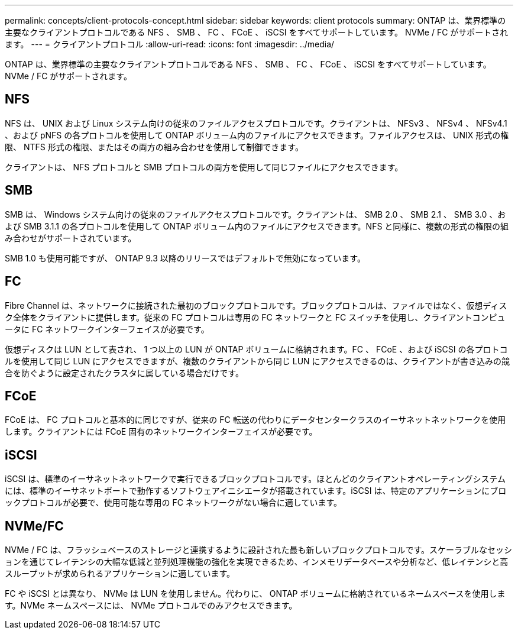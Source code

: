 ---
permalink: concepts/client-protocols-concept.html 
sidebar: sidebar 
keywords: client protocols 
summary: ONTAP は、業界標準の主要なクライアントプロトコルである NFS 、 SMB 、 FC 、 FCoE 、 iSCSI をすべてサポートしています。 NVMe / FC がサポートされます。 
---
= クライアントプロトコル
:allow-uri-read: 
:icons: font
:imagesdir: ../media/


[role="lead"]
ONTAP は、業界標準の主要なクライアントプロトコルである NFS 、 SMB 、 FC 、 FCoE 、 iSCSI をすべてサポートしています。 NVMe / FC がサポートされます。



== NFS

NFS は、 UNIX および Linux システム向けの従来のファイルアクセスプロトコルです。クライアントは、 NFSv3 、 NFSv4 、 NFSv4.1 、および pNFS の各プロトコルを使用して ONTAP ボリューム内のファイルにアクセスできます。ファイルアクセスは、 UNIX 形式の権限、 NTFS 形式の権限、またはその両方の組み合わせを使用して制御できます。

クライアントは、 NFS プロトコルと SMB プロトコルの両方を使用して同じファイルにアクセスできます。



== SMB

SMB は、 Windows システム向けの従来のファイルアクセスプロトコルです。クライアントは、 SMB 2.0 、 SMB 2.1 、 SMB 3.0 、および SMB 3.1.1 の各プロトコルを使用して ONTAP ボリューム内のファイルにアクセスできます。NFS と同様に、複数の形式の権限の組み合わせがサポートされています。

SMB 1.0 も使用可能ですが、 ONTAP 9.3 以降のリリースではデフォルトで無効になっています。



== FC

Fibre Channel は、ネットワークに接続された最初のブロックプロトコルです。ブロックプロトコルは、ファイルではなく、仮想ディスク全体をクライアントに提供します。従来の FC プロトコルは専用の FC ネットワークと FC スイッチを使用し、クライアントコンピュータに FC ネットワークインターフェイスが必要です。

仮想ディスクは LUN として表され、 1 つ以上の LUN が ONTAP ボリュームに格納されます。FC 、 FCoE 、および iSCSI の各プロトコルを使用して同じ LUN にアクセスできますが、複数のクライアントから同じ LUN にアクセスできるのは、クライアントが書き込みの競合を防ぐように設定されたクラスタに属している場合だけです。



== FCoE

FCoE は、 FC プロトコルと基本的に同じですが、従来の FC 転送の代わりにデータセンタークラスのイーサネットネットワークを使用します。クライアントには FCoE 固有のネットワークインターフェイスが必要です。



== iSCSI

iSCSI は、標準のイーサネットネットワークで実行できるブロックプロトコルです。ほとんどのクライアントオペレーティングシステムには、標準のイーサネットポートで動作するソフトウェアイニシエータが搭載されています。iSCSI は、特定のアプリケーションにブロックプロトコルが必要で、使用可能な専用の FC ネットワークがない場合に適しています。



== NVMe/FC

NVMe / FC は、フラッシュベースのストレージと連携するように設計された最も新しいブロックプロトコルです。スケーラブルなセッションを通じてレイテンシの大幅な低減と並列処理機能の強化を実現できるため、インメモリデータベースや分析など、低レイテンシと高スループットが求められるアプリケーションに適しています。

FC や iSCSI とは異なり、 NVMe は LUN を使用しません。代わりに、 ONTAP ボリュームに格納されているネームスペースを使用します。NVMe ネームスペースには、 NVMe プロトコルでのみアクセスできます。
